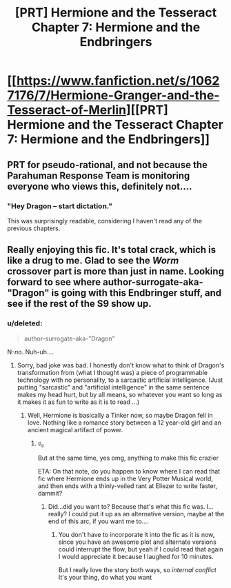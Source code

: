 #+TITLE: [PRT] Hermione and the Tesseract Chapter 7: Hermione and the Endbringers

* [[https://www.fanfiction.net/s/10627176/7/Hermione-Granger-and-the-Tesseract-of-Merlin][[PRT] Hermione and the Tesseract Chapter 7: Hermione and the Endbringers]]
:PROPERTIES:
:Score: 10
:DateUnix: 1410051317.0
:DateShort: 2014-Sep-07
:END:

** PRT for pseudo-rational, and not because the Parahuman Response Team is monitoring everyone who views this, definitely not....
:PROPERTIES:
:Score: 7
:DateUnix: 1410051366.0
:DateShort: 2014-Sep-07
:END:

*** "Hey Dragon -- start dictation."

This was surprisingly readable, considering I haven't read any of the previous chapters.
:PROPERTIES:
:Author: AmeteurOpinions
:Score: 2
:DateUnix: 1410058733.0
:DateShort: 2014-Sep-07
:END:


** Really enjoying this fic. It's total crack, which is like a drug to me. Glad to see the /Worm/ crossover part is more than just in name. Looking forward to see where author-surrogate-aka-"Dragon" is going with this Endbringer stuff, and see if the rest of the S9 show up.
:PROPERTIES:
:Score: 3
:DateUnix: 1410138078.0
:DateShort: 2014-Sep-08
:END:

*** u/deleted:
#+begin_quote
  author-surrogate-aka-"Dragon"
#+end_quote

N-/no/. Nuh-uh....
:PROPERTIES:
:Score: 1
:DateUnix: 1410139110.0
:DateShort: 2014-Sep-08
:END:

**** Sorry, bad joke was bad. I honestly don't know what to think of Dragon's transformation from (what I thought was) a piece of programmable technology with no personality, to a sarcastic artificial intelligence. (Just putting "sarcastic" and "artificial intelligence" in the same sentence makes my head hurt, but by all means, so whatever you want so long as it makes it as fun to write as it is to read ...)
:PROPERTIES:
:Score: 2
:DateUnix: 1410296482.0
:DateShort: 2014-Sep-10
:END:

***** Well, Hermione is basically a Tinker now, so maybe Dragon fell in love. Nothing like a romance story between a 12 year-old girl and an ancient magical artifact of power.
:PROPERTIES:
:Score: 1
:DateUnix: 1410309683.0
:DateShort: 2014-Sep-10
:END:

****** ಠ_ಠ

But at the same time, yes omg, anything to make this fic crazier

ETA: On that note, do you happen to know where I can read that fic where Hermione ends up in the Very Potter Musical world, and then ends with a thinly-veiled rant at Eliezer to write faster, dammit?
:PROPERTIES:
:Score: 2
:DateUnix: 1410310971.0
:DateShort: 2014-Sep-10
:END:

******* Did...did you want to? Because that's what this fic was. I...really? I could put it up as an alternative version, maybe at the end of this arc, if you want me to....
:PROPERTIES:
:Score: 1
:DateUnix: 1410311237.0
:DateShort: 2014-Sep-10
:END:

******** You don't have to incorporate it into the fic as it is now, since you have an awesome plot and alternate versions could interrupt the flow, but yeah if I could read that again I would appreciate it because I laughed for 10 minutes.

But I really love the story both ways, so /internal conflict/ It's your thing, do what you want
:PROPERTIES:
:Score: 3
:DateUnix: 1410311613.0
:DateShort: 2014-Sep-10
:END:
